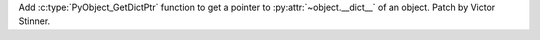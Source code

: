 Add :c:type:`PyObject_GetDictPtr` function to get a pointer to
:py:attr:`~object.__dict__` of an object. Patch by Victor Stinner.
